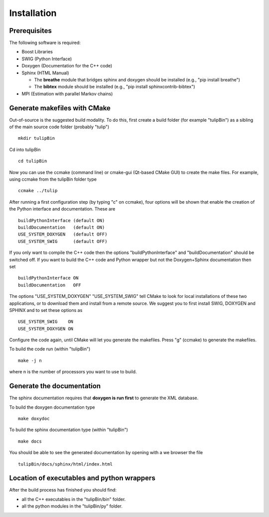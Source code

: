 Installation
============

Prerequisites
^^^^^^^^^^^^^

The following software is required:

- Boost Libraries
- SWIG    (Python Interface)
- Doxygen (Documentation for the C++ code)
- Sphinx  (HTML Manual)

  - The **breathe** module that bridges sphinx and doxygen should be installed (e.g., "pip install breathe")
  - The **bibtex** module should be installed (e.g., "pip install sphinxcontrib-bibtex")

- MPI     (Estimation with parallel Markov chains)

Generate makefiles with CMake
^^^^^^^^^^^^^^^^^^^^^^^^^^^^^

Out-of-source is the suggested build modality. To do this, first create a build folder (for example "tulipBin") as a sibling of the main source code folder (probably "tulip") ::

  mkdir tulipBin

Cd into tulipBin ::

  cd tulipBin

Now you can use the ccmake (command line) or cmake-gui (Qt-based CMake GUI) to create the make files.
For example, using ccmake from the tulipBin folder type ::

  ccmake ../tulip

After running a first configuration step (by typing "c" on ccmake), four options will be shown that enable the creation of the Python interface and documentation. These are ::

  buildPythonInterface (default ON)
  buildDocumentation   (default ON)
  USE_SYSTEM_DOXYGEN   (default OFF)
  USE_SYSTEM_SWIG      (default OFF)

If you only want to compile the C++ code then the options "buildPythonInterface" and "buildDocumentation" should be switched off. 
If you want to build the C++ code and Python wrapper but not the Doxygen+Sphinx documentation then set ::

  buildPythonInterface ON
  buildDocumentation   OFF

The options "USE_SYSTEM_DOXYGEN" "USE_SYSTEM_SWIG" tell CMake to look for local installations of these two applications, or to download them and install from a remote source.
We suggest you to first install SWIG, DOXYGEN and SPHINX and to set these options as ::

  USE_SYSTEM_SWIG    ON
  USE_SYSTEM_DOXYGEN ON

Configure the code again, until CMake will let you generate the makefiles. Press "g" (ccmake) to generate the makefiles.

To build the code run (within "tulipBin") ::

  make -j n

where n is the number of processors you want to use to build. 

Generate the documentation
^^^^^^^^^^^^^^^^^^^^^^^^^^

The sphinx documentation requires that **doxygen is run first** to generate the XML database.

To build the doxygen documentation type ::

  make doxydoc

To build the sphinx documentation type (within "tulipBin") ::

  make docs

You should be able to see the generated documentation by opening with a we browser the file ::

  tulipBin/docs/sphinx/html/index.html

Location of executables and python wrappers
^^^^^^^^^^^^^^^^^^^^^^^^^^^^^^^^^^^^^^^^^^^

After the build process has finished you should find:

- all the C++ executables in the "tulipBin/bin" folder.
- all the python modules in the "tulipBin/py" folder.
